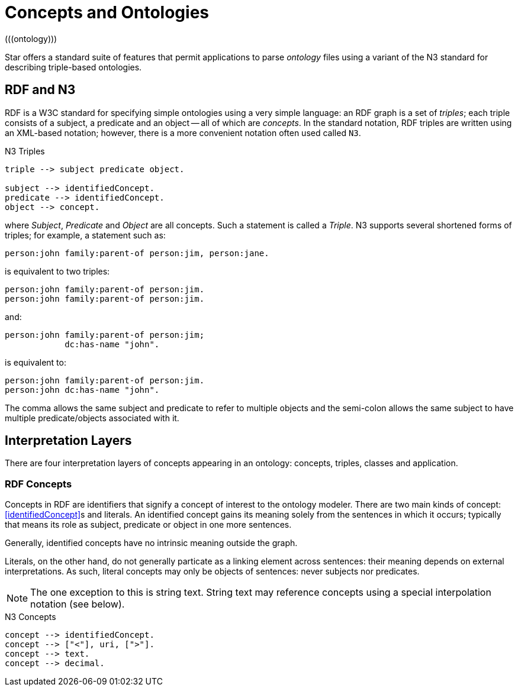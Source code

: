 = Concepts and Ontologies
(((ontology)))

Star offers a standard suite of features that permit applications
to parse _ontology_ files using a variant of the N3 standard for
describing triple-based ontologies.

== RDF and N3
RDF is a W3C standard for specifying simple ontologies using a very
simple language: an RDF graph is a set of _triples_; each triple
consists of a subject, a predicate and an object -- all of which are
_concepts_. In the standard notation, RDF triples are written
using an XML-based notation; however, there is a more convenient
notation often used called `N3`.

[#tripleFig]
.N3 Triples
[source,star]
----
triple --> subject predicate object.

subject --> identifiedConcept.
predicate --> identifiedConcept.
object --> concept.
----

where _Subject_, _Predicate_ and _Object_ are all
concepts. Such a statement is called a _Triple_. N3 supports
several shortened forms of triples; for example, a statement such as:

[source,star]
----
person:john family:parent-of person:jim, person:jane.
----

is equivalent to two triples:
[source,star]
----
person:john family:parent-of person:jim.
person:john family:parent-of person:jim.
----

and:
[source,star]
----
person:john family:parent-of person:jim;
            dc:has-name "john".
----
            
is equivalent to:
[source,star]
----
person:john family:parent-of person:jim.
person:john dc:has-name "john".
----

The comma allows the same subject and predicate to refer to multiple
objects and the semi-colon allows the same subject to have multiple
predicate/objects associated with it.

== Interpretation Layers

There are four interpretation layers of concepts appearing in an
ontology: concepts, triples, classes and application.

=== RDF Concepts

Concepts in RDF are identifiers that signify a concept of interest to
the ontology modeler. There are two main kinds of concept:
<<identifiedConcept>>s and literals. An identified concept
gains its meaning solely from the sentences in which it occurs;
typically that means its role as subject, predicate or object in one
more sentences.

Generally, identified concepts have no intrinsic meaning outside the graph.

Literals, on the other hand, do not generally particate as a linking
element across sentences: their meaning depends on external
interpretations. As such, literal concepts may only be objects of
sentences: never subjects nor predicates.

NOTE:  The one exception to this is string text. String text may reference
concepts using a special interpolation notation (see below).

[#conceptFig]
.N3 Concepts
[source,star]
----
concept --> identifiedConcept.
concept --> ["<"], uri, [">"].
concept --> text.
concept --> decimal.
----
